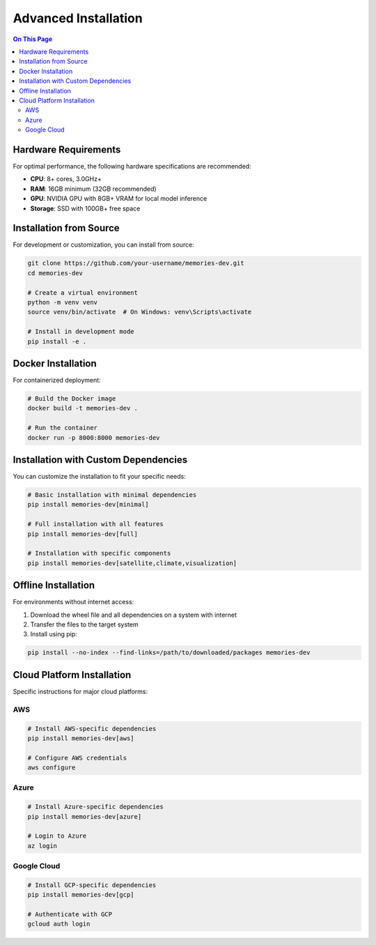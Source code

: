 ====================
Advanced Installation
====================

.. contents:: On This Page
   :local:
   :depth: 2

Hardware Requirements
--------------------

For optimal performance, the following hardware specifications are recommended:

* **CPU**: 8+ cores, 3.0GHz+
* **RAM**: 16GB minimum (32GB recommended)
* **GPU**: NVIDIA GPU with 8GB+ VRAM for local model inference
* **Storage**: SSD with 100GB+ free space

Installation from Source
-----------------------

For development or customization, you can install from source:

.. code-block:: bash

   git clone https://github.com/your-username/memories-dev.git
   cd memories-dev
   
   # Create a virtual environment
   python -m venv venv
   source venv/bin/activate  # On Windows: venv\Scripts\activate
   
   # Install in development mode
   pip install -e .

Docker Installation
-----------------

For containerized deployment:

.. code-block:: bash

   # Build the Docker image
   docker build -t memories-dev .
   
   # Run the container
   docker run -p 8000:8000 memories-dev

Installation with Custom Dependencies
-----------------------------------

You can customize the installation to fit your specific needs:

.. code-block:: bash

   # Basic installation with minimal dependencies
   pip install memories-dev[minimal]
   
   # Full installation with all features
   pip install memories-dev[full]
   
   # Installation with specific components
   pip install memories-dev[satellite,climate,visualization]

Offline Installation
------------------

For environments without internet access:

1. Download the wheel file and all dependencies on a system with internet
2. Transfer the files to the target system
3. Install using pip:

.. code-block:: bash

   pip install --no-index --find-links=/path/to/downloaded/packages memories-dev

Cloud Platform Installation
-------------------------

Specific instructions for major cloud platforms:

AWS
~~~

.. code-block:: bash

   # Install AWS-specific dependencies
   pip install memories-dev[aws]
   
   # Configure AWS credentials
   aws configure

Azure
~~~~~

.. code-block:: bash

   # Install Azure-specific dependencies
   pip install memories-dev[azure]
   
   # Login to Azure
   az login

Google Cloud
~~~~~~~~~~~

.. code-block:: bash

   # Install GCP-specific dependencies
   pip install memories-dev[gcp]
   
   # Authenticate with GCP
   gcloud auth login 